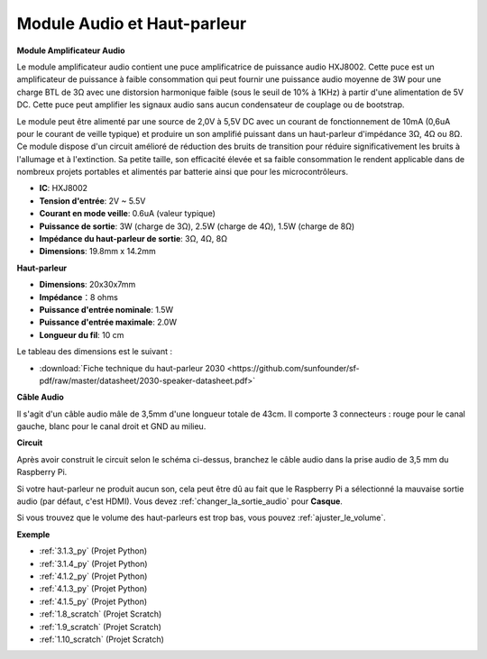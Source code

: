  
.. _cpn_audio_speaker:

Module Audio et Haut-parleur
=================================

**Module Amplificateur Audio**

.. image:: img/audio_module.jpg
    :width: 500
    :align: center

Le module amplificateur audio contient une puce amplificatrice de puissance audio HXJ8002. Cette puce est un amplificateur de puissance à faible consommation qui peut fournir une puissance audio moyenne de 3W pour une charge BTL de 3Ω avec une distorsion harmonique faible (sous le seuil de 10% à 1KHz) à partir d'une alimentation de 5V DC. Cette puce peut amplifier les signaux audio sans aucun condensateur de couplage ou de bootstrap.

Le module peut être alimenté par une source de 2,0V à 5,5V DC avec un courant de fonctionnement de 10mA (0,6uA pour le courant de veille typique) et produire un son amplifié puissant dans un haut-parleur d'impédance 3Ω, 4Ω ou 8Ω. Ce module dispose d'un circuit amélioré de réduction des bruits de transition pour réduire significativement les bruits à l'allumage et à l'extinction. Sa petite taille, son efficacité élevée et sa faible consommation le rendent applicable dans de nombreux projets portables et alimentés par batterie ainsi que pour les microcontrôleurs.

* **IC**: HXJ8002
* **Tension d'entrée**: 2V ~ 5.5V
* **Courant en mode veille**: 0.6uA (valeur typique)
* **Puissance de sortie**: 3W (charge de 3Ω), 2.5W (charge de 4Ω), 1.5W (charge de 8Ω)
* **Impédance du haut-parleur de sortie**: 3Ω, 4Ω, 8Ω
* **Dimensions**: 19.8mm x 14.2mm

**Haut-parleur**

.. image:: img/speaker_pic.png
    :width: 300
    :align: center

* **Dimensions**: 20x30x7mm
* **Impédance**：8 ohms
* **Puissance d'entrée nominale**: 1.5W 
* **Puissance d'entrée maximale**: 2.0W
* **Longueur du fil**: 10 cm

.. image:: img/2030_speaker.png

Le tableau des dimensions est le suivant :

* :download:`Fiche technique du haut-parleur 2030 <https://github.com/sunfounder/sf-pdf/raw/master/datasheet/2030-speaker-datasheet.pdf>`

**Câble Audio**

.. image:: img/audio_cable_pic2.png
    :width: 500
    :align: center

Il s'agit d'un câble audio mâle de 3,5mm d'une longueur totale de 43cm. Il comporte 3 connecteurs : rouge pour le canal gauche, blanc pour le canal droit et GND au milieu.

**Circuit**

.. image:: img/4.1.4fritzing.png

Après avoir construit le circuit selon le schéma ci-dessus, branchez le câble audio dans la prise audio de 3,5 mm du Raspberry Pi.

.. image:: img/audio4.png
    :width: 400
    :align: center

Si votre haut-parleur ne produit aucun son, cela peut être dû au fait que le Raspberry Pi a sélectionné la mauvaise sortie audio (par défaut, c'est HDMI). Vous devez :ref:`changer_la_sortie_audio` pour **Casque**.

Si vous trouvez que le volume des haut-parleurs est trop bas, vous pouvez :ref:`ajuster_le_volume`.

**Exemple**

* :ref:`3.1.3_py` (Projet Python)
* :ref:`3.1.4_py` (Projet Python)
* :ref:`4.1.2_py` (Projet Python)
* :ref:`4.1.3_py` (Projet Python)
* :ref:`4.1.5_py` (Projet Python)
* :ref:`1.8_scratch` (Projet Scratch)
* :ref:`1.9_scratch` (Projet Scratch)
* :ref:`1.10_scratch` (Projet Scratch)

